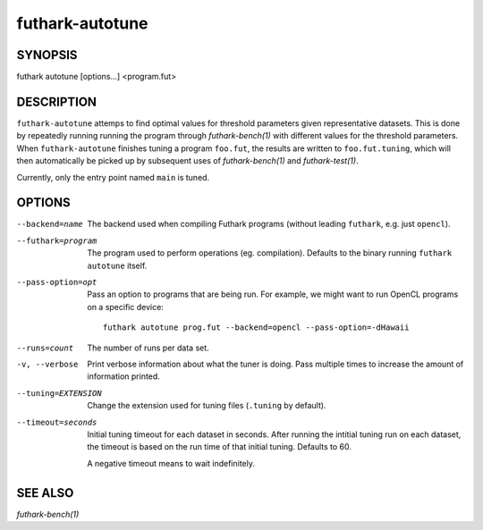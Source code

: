 .. role:: ref(emphasis)

.. _futhark-autotune(1):

================
futhark-autotune
================

SYNOPSIS
========

futhark autotune [options...] <program.fut>

DESCRIPTION
===========

``futhark-autotune`` attemps to find optimal values for threshold
parameters given representative datasets.  This is done by repeatedly
running running the program through :ref:`futhark-bench(1)` with
different values for the threshold parameters.  When
``futhark-autotune`` finishes tuning a program ``foo.fut``, the
results are written to ``foo.fut.tuning``, which will then
automatically be picked up by subsequent uses of
:ref:`futhark-bench(1)` and :ref:`futhark-test(1)`.

Currently, only the entry point named ``main`` is tuned.


OPTIONS
=======

--backend=name

  The backend used when compiling Futhark programs (without leading
  ``futhark``, e.g. just ``opencl``).

--futhark=program

  The program used to perform operations (eg. compilation).  Defaults
  to the binary running ``futhark autotune`` itself.

--pass-option=opt

  Pass an option to programs that are being run.  For example, we
  might want to run OpenCL programs on a specific device::

    futhark autotune prog.fut --backend=opencl --pass-option=-dHawaii

--runs=count

  The number of runs per data set.

-v, --verbose

  Print verbose information about what the tuner is doing.  Pass
  multiple times to increase the amount of information printed.

--tuning=EXTENSION

  Change the extension used for tuning files (``.tuning`` by default).

--timeout=seconds

  Initial tuning timeout for each dataset in seconds. After running the intitial
  tuning run on each dataset, the timeout is based on the run time of that
  initial tuning. Defaults to 60.

  A negative timeout means to wait indefinitely.


SEE ALSO
========

:ref:`futhark-bench(1)`

